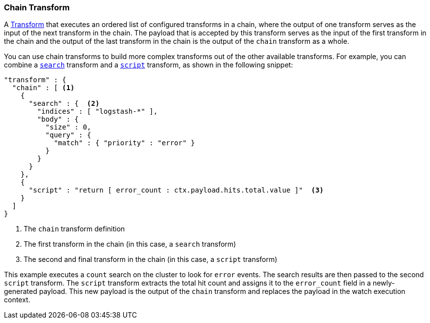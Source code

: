 [role="xpack"]
[[transform-chain]]
=== Chain Transform

A <<transform, Transform>> that executes an ordered list of configured transforms
in a chain, where the output of one transform serves as the input of the next
transform in the chain. The payload that is accepted by this transform serves as
the input of the first transform in the chain and the output of the last transform
in the chain is the output of the `chain` transform as a whole.

You can use chain transforms to build more complex transforms out of the other
available transforms. For example, you can combine a <<transform-search, `search`>>
transform and a <<transform-script, `script`>> transform, as shown in the
following snippet:

[source,js]
--------------------------------------------------
"transform" : {
  "chain" : [ <1>
    {
      "search" : {  <2>
        "indices" : [ "logstash-*" ],
        "body" : {
          "size" : 0,
          "query" : {
            "match" : { "priority" : "error" }
          }
        }
      }
    },
    {
      "script" : "return [ error_count : ctx.payload.hits.total.value ]"  <3>
    }
  ]
}
--------------------------------------------------
// NOTCONSOLE
<1> The `chain` transform definition
<2> The first transform in the chain (in this case, a `search` transform)
<3> The second and final transform in the chain (in this case, a `script`
    transform)

This example executes a `count` search on the cluster to look for `error` events.
The search results are then passed to the second `script` transform. The `script`
transform extracts the total hit count and assigns it to the `error_count` field
in a newly-generated payload. This new payload is the output of the `chain`
transform and replaces the payload in the watch execution context.
